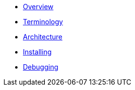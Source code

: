 * xref:index.adoc[Overview]
* xref:mobile_terminology.adoc[Terminology]
* xref:mobile_architecture.adoc[Architecture]
* xref:minishift_install.inc.adoc[Installing]
* xref:debugging_guide.adoc[Debugging]
